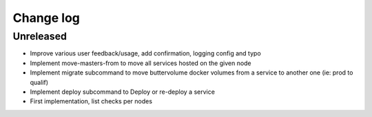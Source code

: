 Change log
==========

Unreleased
----------

* Improve various user feedback/usage, add confirmation, logging config and typo

* Implement move-masters-from to move all services hosted on the given node

* Implement migrate subcommand to move buttervolume docker volumes from a
  service to another one (ie: prod to qualif)

* Implement deploy subcommand to Deploy or re-deploy a service

* First implementation, list checks per nodes
